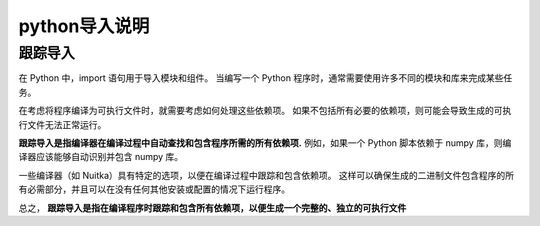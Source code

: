 =================
python导入说明
=================


.. post:: 2023-02-20 22:06:49
  :tags: python, 概念相关
  :category: 后端
  :author: YanQue
  :location: CD
  :language: zh-cn



.. _CR_Python_跟踪导入:

跟踪导入
=================

在 Python 中，import 语句用于导入模块和组件。
当编写一个 Python 程序时，通常需要使用许多不同的模块和库来完成某些任务。

在考虑将程序编译为可执行文件时，就需要考虑如何处理这些依赖项。
如果不包括所有必要的依赖项，则可能会导致生成的可执行文件无法正常运行。

**跟踪导入是指编译器在编译过程中自动查找和包含程序所需的所有依赖项.**
例如，如果一个 Python 脚本依赖于 numpy 库，则编译器应该能够自动识别并包含 numpy 库。

一些编译器（如 Nuitka）具有特定的选项，以便在编译过程中跟踪和包含依赖项。
这样可以确保生成的二进制文件包含程序的所有必需部分，并且可以在没有任何其他安装或配置的情况下运行程序。

总之， **跟踪导入是指在编译程序时跟踪和包含所有依赖项，以便生成一个完整的、独立的可执行文件**



